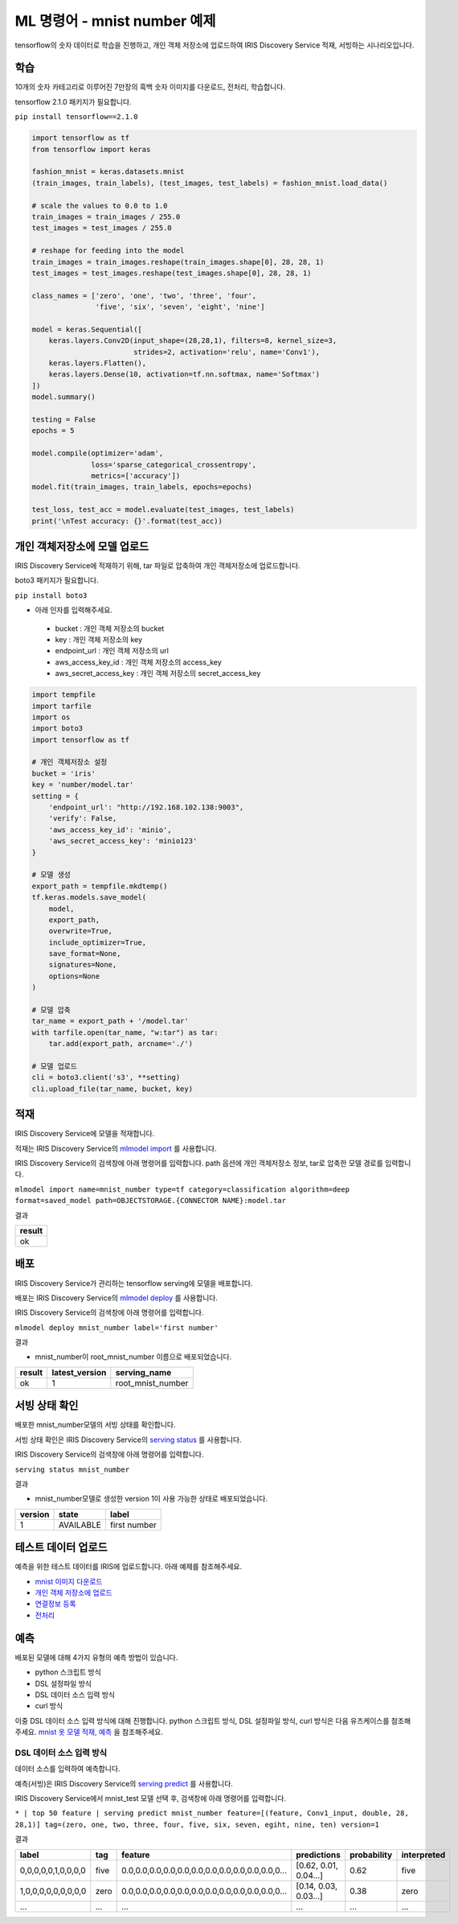 ML 명령어 - mnist number 예제
====================================================================================================

tensorflow의 숫자 데이터로 학습을 진행하고, 개인 객체 저장소에 업로드하여 IRIS Discovery Service 적재, 서빙하는 시나리오입니다.

학습
----------------------------------------------------------------------------------------------------

10개의 숫자 카테고리로 이루어진 7만장의 흑백 숫자 이미지를 다운로드, 전처리, 학습합니다.

tensorflow 2.1.0 패키지가 필요합니다.

``pip install tensorflow==2.1.0``

.. code-block:: none

   import tensorflow as tf
   from tensorflow import keras
   
   fashion_mnist = keras.datasets.mnist
   (train_images, train_labels), (test_images, test_labels) = fashion_mnist.load_data()
   
   # scale the values to 0.0 to 1.0
   train_images = train_images / 255.0
   test_images = test_images / 255.0
   
   # reshape for feeding into the model
   train_images = train_images.reshape(train_images.shape[0], 28, 28, 1)
   test_images = test_images.reshape(test_images.shape[0], 28, 28, 1)
   
   class_names = ['zero', 'one', 'two', 'three', 'four',
                  'five', 'six', 'seven', 'eight', 'nine']
   
   model = keras.Sequential([
       keras.layers.Conv2D(input_shape=(28,28,1), filters=8, kernel_size=3, 
                           strides=2, activation='relu', name='Conv1'),
       keras.layers.Flatten(),
       keras.layers.Dense(10, activation=tf.nn.softmax, name='Softmax')
   ])
   model.summary()
   
   testing = False
   epochs = 5
   
   model.compile(optimizer='adam', 
                 loss='sparse_categorical_crossentropy',
                 metrics=['accuracy'])
   model.fit(train_images, train_labels, epochs=epochs)
   
   test_loss, test_acc = model.evaluate(test_images, test_labels)
   print('\nTest accuracy: {}'.format(test_acc))


개인 객체저장소에 모델 업로드
----------------------------------------------------------------------------------------------------

IRIS Discovery Service에 적재하기 위해, tar 파일로 압축하여 개인 객체저장소에 업로드합니다.

boto3 패키지가 필요합니다.

``pip install boto3``

- 아래 인자를 입력해주세요.

 - bucket : 개인 객체 저장소의 bucket
 - key : 개인 객체 저장소의 key
 - endpoint_url : 개인 객체 저장소의 url
 - aws_access_key_id : 개인 객체 저장소의 access_key
 - aws_secret_access_key : 개인 객체 저장소의 secret_access_key

.. code-block:: none

   import tempfile
   import tarfile
   import os
   import boto3
   import tensorflow as tf
   
   # 개인 객체저장소 설정
   bucket = 'iris'
   key = 'number/model.tar'
   setting = {
       'endpoint_url': "http://192.168.102.138:9003",
       'verify': False,
       'aws_access_key_id': 'minio',
       'aws_secret_access_key': 'minio123'
   }

   # 모델 생성
   export_path = tempfile.mkdtemp()
   tf.keras.models.save_model(
       model,
       export_path,
       overwrite=True,
       include_optimizer=True,
       save_format=None,
       signatures=None,
       options=None
   )

   # 모델 압축
   tar_name = export_path + '/model.tar'
   with tarfile.open(tar_name, "w:tar") as tar:
       tar.add(export_path, arcname='./')

   # 모델 업로드
   cli = boto3.client('s3', **setting)
   cli.upload_file(tar_name, bucket, key)


적재
----------------------------------------------------------------------------------------------------   

IRIS Discovery Service에 모델을 적재합니다.

적재는 IRIS Discovery Service의 `mlmodel import  <http://docs.iris.tools/manual/IRIS-Manual/IRIS-Discovery-Middleware/command/commands/mlmodel.html#mlmodel-import>`_ 를 사용합니다.

IRIS Discovery Service의 검색창에 아래 명령어를 입력합니다. path 옵션에 개인 객체저장소 정보, tar로 압축한 모델 경로를 입력합니다.

``mlmodel import name=mnist_number type=tf category=classification algorithm=deep format=saved_model path=OBJECTSTORAGE.{CONNECTOR NAME}:model.tar``

결과

.. list-table::
   :header-rows: 1

   * - result
   * - ok


배포
----------------------------------------------------------------------------------------------------   

IRIS Discovery Service가 관리하는 tensorflow serving에 모델을 배포합니다.

배포는 IRIS Discovery Service의 `mlmodel deploy  <http://docs.iris.tools/manual/IRIS-Manual/IRIS-Discovery-Middleware/command/commands/mlmodel.html#mlmodel-deploy>`_ 를 사용합니다.

IRIS Discovery Service의 검색창에 아래 명령어를 입력합니다.

``mlmodel deploy mnist_number label='first number'``

결과

- mnist_number이 root_mnist_number 이름으로 배포되었습니다.

.. list-table::
   :header-rows: 1

   * - result
     - latest_version
     - serving_name
   * - ok
     - 1
     - root_mnist_number

서빙 상태 확인
----------------------------------------------------------------------------------------------------        

배포한 mnist_number모델의 서빙 상태를 확인합니다.

서빙 상태 확인은 IRIS Discovery Service의 `serving status  <http://docs.iris.tools/manual/IRIS-Manual/IRIS-Discovery-Middleware/command/commands/serving.html#serving-status>`_ 를 사용합니다.

IRIS Discovery Service의 검색창에 아래 명령어를 입력합니다.

``serving status mnist_number``

결과

- mnist_number모델로 생성한 version 1이 사용 가능한 상태로 배포되었습니다.

.. list-table::
   :header-rows: 1

   * - version
     - state
     - label
   * - 1
     - AVAILABLE
     - first number

테스트 데이터 업로드
----------------------------------------------------------------------------------------------------        

예측을 위한 테스트 데이터를 IRIS에 업로드합니다. 아래 예제를 참조해주세요.

- `mnist 이미지 다운로드  <http://docs.iris.tools/manual/IRIS-Usecase/ml/general-purpose.html#mnist>`_ 
- `개인 객체 저장소에 업로드  <http://docs.iris.tools/manual/IRIS-Usecase/ml/general-purpose.html#id1>`_ 
- `연결정보 등록  <http://docs.iris.tools/manual/IRIS-Usecase/ml/general-purpose.html#id2>`_ 
- `전처리  <http://docs.iris.tools/manual/IRIS-Usecase/ml/general-purpose.html#id5>`_ 

예측
----------------------------------------------------------------------------------------------------        

배포된 모델에 대해 4가지 유형의 예측 방법이 있습니다.

- python 스크립트 방식
- DSL 설정파일 방식
- DSL 데이터 소스 입력 방식
- curl 방식

이중 DSL 데이터 소스 입력 방식에 대해 진행합니다. 
python 스크립트 방식, DSL 설정파일 방식, curl 방식은 다음 유즈케이스를 참조해주세요.
`mnist 옷 모델 적재, 예측  <http://docs.iris.tools/manual/IRIS-Usecase/ml-serving/mnist_clothes.html>`_ 을 참조해주세요.

DSL 데이터 소스 입력 방식
''''''''''''''''''''''''''''''''''''''''''''''''''''''''''''''''''''''''''''''''''''''''''''''''''''

데이터 소스를 입력하여 예측합니다.

예측(서빙)은 IRIS Discovery Service의 `serving predict  <http://docs.iris.tools/manual/IRIS-Manual/IRIS-Discovery-Middleware/command/commands/serving.html#serving-predict>`_ 를 사용합니다.

IRIS Discovery Service에서 mnist_test 모델 선택 후, 검색창에 아래 명령어를 입력합니다.

``* | top 50 feature | serving predict mnist_number feature=[(feature, Conv1_input, double, 28, 28,1)] tag=(zero, one, two, three, four, five, six, seven, egiht, nine, ten) version=1``

결과

.. list-table::
   :header-rows: 1

   * - label
     - tag
     - feature
     - predictions
     - probability
     - interpreted
   * - 0,0,0,0,0,1,0,0,0,0
     - five
     - 0.0,0.0,0.0,0.0,0.0,0.0,0.0,0.0,0.0,0.0,0.0,0...
     - [0.62, 0.01, 0.04...]
     - 0.62
     - five
   * - 1,0,0,0,0,0,0,0,0,0
     - zero
     - 0.0,0.0,0.0,0.0,0.0,0.0,0.0,0.0,0.0,0.0,0.0,0...
     - [0.14, 0.03, 0.03...]
     - 0.38
     - zero
   * - ...
     - ...
     - ...
     - ...
     - ...
     - ...
